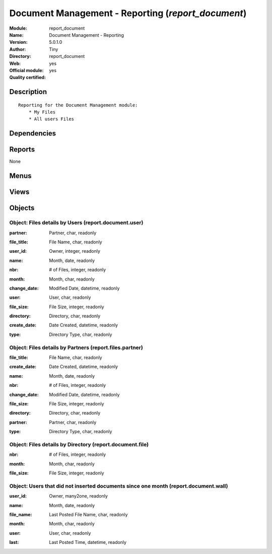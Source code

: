 
.. i18n: .. module:: report_document
.. i18n:     :synopsis: Document Management - Reporting (Official, Quality Certified)
.. i18n:     :noindex:
.. i18n: .. 

.. module:: report_document
    :synopsis: Document Management - Reporting (Official, Quality Certified)
    :noindex:
.. 

.. i18n: .. raw:: html
.. i18n: 
.. i18n:     <link rel="stylesheet" href="../_static/hide_objects_in_sidebar.css" type="text/css" />

.. raw:: html

    <link rel="stylesheet" href="../_static/hide_objects_in_sidebar.css" type="text/css" />

.. i18n: Document Management - Reporting (*report_document*)
.. i18n: ===================================================
.. i18n: :Module: report_document
.. i18n: :Name: Document Management - Reporting
.. i18n: :Version: 5.0.1.0
.. i18n: :Author: Tiny
.. i18n: :Directory: report_document
.. i18n: :Web: 
.. i18n: :Official module: yes
.. i18n: :Quality certified: yes

Document Management - Reporting (*report_document*)
===================================================
:Module: report_document
:Name: Document Management - Reporting
:Version: 5.0.1.0
:Author: Tiny
:Directory: report_document
:Web: 
:Official module: yes
:Quality certified: yes

.. i18n: Description
.. i18n: -----------

Description
-----------

.. i18n: ::
.. i18n: 
.. i18n:   Reporting for the Document Management module:
.. i18n:       * My Files
.. i18n:       * All users Files

::

  Reporting for the Document Management module:
      * My Files
      * All users Files

.. i18n: Dependencies
.. i18n: ------------

Dependencies
------------

.. i18n:  * :mod:`document`

 * :mod:`document`

.. i18n: Reports
.. i18n: -------

Reports
-------

.. i18n: None

None

.. i18n: Menus
.. i18n: -------

Menus
-------

.. i18n:  * Document Management
.. i18n:  * Document Management/Reporting
.. i18n:  * Document Management/Reporting/This Month
.. i18n:  * Document Management/Reporting/This Month/My files
.. i18n:  * Document Management/Reporting/All Months
.. i18n:  * Document Management/Reporting/All Months/My files
.. i18n:  * Document Management/Reporting/This Month/All Users files
.. i18n:  * Document Management/Reporting/All Months/All Users files
.. i18n:  * Document Management/Reporting/Wall of Shame

 * Document Management
 * Document Management/Reporting
 * Document Management/Reporting/This Month
 * Document Management/Reporting/This Month/My files
 * Document Management/Reporting/All Months
 * Document Management/Reporting/All Months/My files
 * Document Management/Reporting/This Month/All Users files
 * Document Management/Reporting/All Months/All Users files
 * Document Management/Reporting/Wall of Shame

.. i18n: Views
.. i18n: -----

Views
-----

.. i18n:  * report.document.user.form (form)
.. i18n:  * report.document.user.tree (tree)
.. i18n:  * report.document.wall.form (form)
.. i18n:  * report.document.wall.tree (tree)
.. i18n:  * report.document.resource.graph (graph)
.. i18n:  * report.document.user.graph (graph)
.. i18n:  * report.document.user.tree (tree)
.. i18n:  * report.file.month.graph (graph)
.. i18n:  * report.file.month.tree (tree)
.. i18n:  * report.document.user.graph (graph)
.. i18n:  * view.files.partner.graph (graph)
.. i18n:  * view.files.partner.tree (tree)

 * report.document.user.form (form)
 * report.document.user.tree (tree)
 * report.document.wall.form (form)
 * report.document.wall.tree (tree)
 * report.document.resource.graph (graph)
 * report.document.user.graph (graph)
 * report.document.user.tree (tree)
 * report.file.month.graph (graph)
 * report.file.month.tree (tree)
 * report.document.user.graph (graph)
 * view.files.partner.graph (graph)
 * view.files.partner.tree (tree)

.. i18n: Objects
.. i18n: -------

Objects
-------

.. i18n: Object: Files details by Users (report.document.user)
.. i18n: #####################################################

Object: Files details by Users (report.document.user)
#####################################################

.. i18n: :partner: Partner, char, readonly

:partner: Partner, char, readonly

.. i18n: :file_title: File Name, char, readonly

:file_title: File Name, char, readonly

.. i18n: :user_id: Owner, integer, readonly

:user_id: Owner, integer, readonly

.. i18n: :name: Month, date, readonly

:name: Month, date, readonly

.. i18n: :nbr: # of Files, integer, readonly

:nbr: # of Files, integer, readonly

.. i18n: :month: Month, char, readonly

:month: Month, char, readonly

.. i18n: :change_date: Modified Date, datetime, readonly

:change_date: Modified Date, datetime, readonly

.. i18n: :user: User, char, readonly

:user: User, char, readonly

.. i18n: :file_size: File Size, integer, readonly

:file_size: File Size, integer, readonly

.. i18n: :directory: Directory, char, readonly

:directory: Directory, char, readonly

.. i18n: :create_date: Date Created, datetime, readonly

:create_date: Date Created, datetime, readonly

.. i18n: :type: Directory Type, char, readonly

:type: Directory Type, char, readonly

.. i18n: Object: Files details by Partners (report.files.partner)
.. i18n: ########################################################

Object: Files details by Partners (report.files.partner)
########################################################

.. i18n: :file_title: File Name, char, readonly

:file_title: File Name, char, readonly

.. i18n: :create_date: Date Created, datetime, readonly

:create_date: Date Created, datetime, readonly

.. i18n: :name: Month, date, readonly

:name: Month, date, readonly

.. i18n: :nbr: # of Files, integer, readonly

:nbr: # of Files, integer, readonly

.. i18n: :change_date: Modified Date, datetime, readonly

:change_date: Modified Date, datetime, readonly

.. i18n: :file_size: File Size, integer, readonly

:file_size: File Size, integer, readonly

.. i18n: :directory: Directory, char, readonly

:directory: Directory, char, readonly

.. i18n: :partner: Partner, char, readonly

:partner: Partner, char, readonly

.. i18n: :type: Directory Type, char, readonly

:type: Directory Type, char, readonly

.. i18n: Object: Files details by Directory (report.document.file)
.. i18n: #########################################################

Object: Files details by Directory (report.document.file)
#########################################################

.. i18n: :nbr: # of Files, integer, readonly

:nbr: # of Files, integer, readonly

.. i18n: :month: Month, char, readonly

:month: Month, char, readonly

.. i18n: :file_size: File Size, integer, readonly

:file_size: File Size, integer, readonly

.. i18n: Object: Users that did not inserted documents since one month (report.document.wall)
.. i18n: ####################################################################################

Object: Users that did not inserted documents since one month (report.document.wall)
####################################################################################

.. i18n: :user_id: Owner, many2one, readonly

:user_id: Owner, many2one, readonly

.. i18n: :name: Month, date, readonly

:name: Month, date, readonly

.. i18n: :file_name: Last Posted File Name, char, readonly

:file_name: Last Posted File Name, char, readonly

.. i18n: :month: Month, char, readonly

:month: Month, char, readonly

.. i18n: :user: User, char, readonly

:user: User, char, readonly

.. i18n: :last: Last Posted Time, datetime, readonly

:last: Last Posted Time, datetime, readonly
